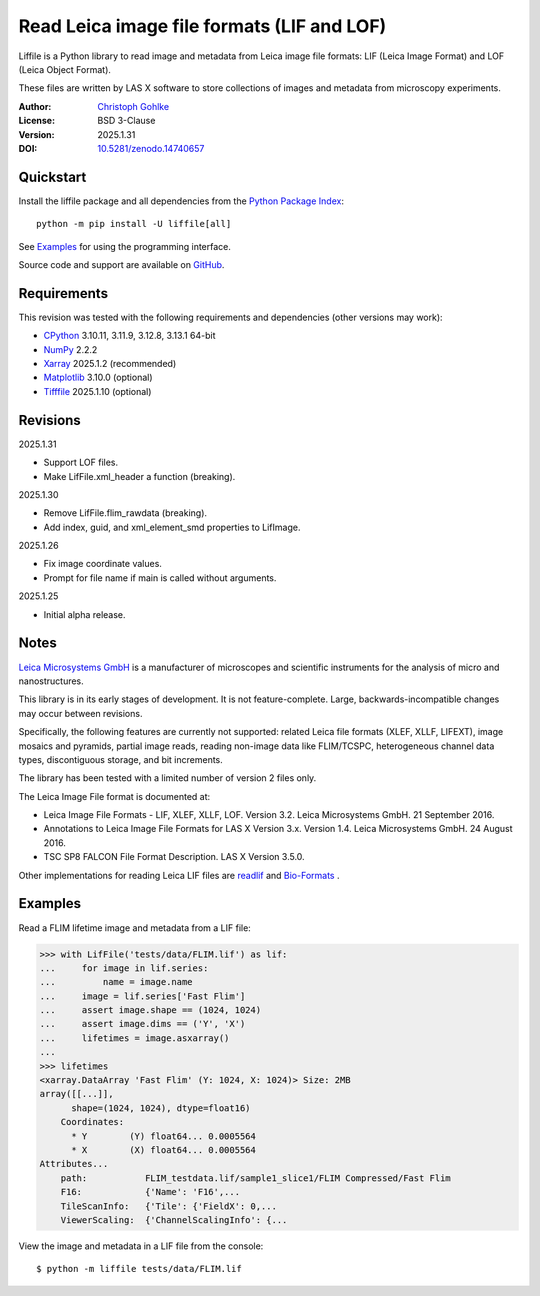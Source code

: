 ..
  This file is generated by setup.py

Read Leica image file formats (LIF and LOF)
===========================================

Liffile is a Python library to read image and metadata from Leica image file
formats: LIF (Leica Image Format) and LOF (Leica Object Format).

These files are written by LAS X software to store collections of images
and metadata from microscopy experiments.

:Author: `Christoph Gohlke <https://www.cgohlke.com>`_
:License: BSD 3-Clause
:Version: 2025.1.31
:DOI: `10.5281/zenodo.14740657 <https://doi.org/10.5281/zenodo.14740657>`_

Quickstart
----------

Install the liffile package and all dependencies from the
`Python Package Index <https://pypi.org/project/liffile/>`_::

    python -m pip install -U liffile[all]

See `Examples`_ for using the programming interface.

Source code and support are available on
`GitHub <https://github.com/cgohlke/liffile>`_.

Requirements
------------

This revision was tested with the following requirements and dependencies
(other versions may work):

- `CPython <https://www.python.org>`_ 3.10.11, 3.11.9, 3.12.8, 3.13.1 64-bit
- `NumPy <https://pypi.org/project/numpy>`_ 2.2.2
- `Xarray <https://pypi.org/project/xarray>`_ 2025.1.2 (recommended)
- `Matplotlib <https://pypi.org/project/matplotlib/>`_ 3.10.0 (optional)
- `Tifffile <https://pypi.org/project/tifffile/>`_ 2025.1.10 (optional)

Revisions
---------

2025.1.31

- Support LOF files.
- Make LifFile.xml_header a function (breaking).

2025.1.30

- Remove LifFile.flim_rawdata (breaking).
- Add index, guid, and xml_element_smd properties to LifImage.

2025.1.26

- Fix image coordinate values.
- Prompt for file name if main is called without arguments.

2025.1.25

- Initial alpha release.

Notes
-----

`Leica Microsystems GmbH <https://www.leica.com/>`_ is a manufacturer of
microscopes and scientific instruments for the analysis of micro and
nanostructures.

This library is in its early stages of development. It is not feature-complete.
Large, backwards-incompatible changes may occur between revisions.

Specifically, the following features are currently not supported:
related Leica file formats (XLEF, XLLF, LIFEXT), image mosaics and
pyramids, partial image reads, reading non-image data like FLIM/TCSPC,
heterogeneous channel data types, discontiguous storage, and bit increments.

The library has been tested with a limited number of version 2 files only.

The Leica Image File format is documented at:

- Leica Image File Formats - LIF, XLEF, XLLF, LOF. Version 3.2.
  Leica Microsystems GmbH. 21 September 2016.
- Annotations to Leica Image File Formats for LAS X Version 3.x. Version 1.4.
  Leica Microsystems GmbH. 24 August 2016.
- TSC SP8 FALCON File Format Description. LAS X Version 3.5.0.

Other implementations for reading Leica LIF files are
`readlif <https://github.com/Arcadia-Science/readlif>`_ and
`Bio-Formats <https://github.com/ome/bioformats>`_ .

Examples
--------

Read a FLIM lifetime image and metadata from a LIF file:

.. code-block:: python

    >>> with LifFile('tests/data/FLIM.lif') as lif:
    ...     for image in lif.series:
    ...         name = image.name
    ...     image = lif.series['Fast Flim']
    ...     assert image.shape == (1024, 1024)
    ...     assert image.dims == ('Y', 'X')
    ...     lifetimes = image.asxarray()
    ...
    >>> lifetimes
    <xarray.DataArray 'Fast Flim' (Y: 1024, X: 1024)> Size: 2MB
    array([[...]],
          shape=(1024, 1024), dtype=float16)
        Coordinates:
          * Y        (Y) float64... 0.0005564
          * X        (X) float64... 0.0005564
    Attributes...
        path:           FLIM_testdata.lif/sample1_slice1/FLIM Compressed/Fast Flim
        F16:            {'Name': 'F16',...
        TileScanInfo:   {'Tile': {'FieldX': 0,...
        ViewerScaling:  {'ChannelScalingInfo': {...

View the image and metadata in a LIF file from the console::

    $ python -m liffile tests/data/FLIM.lif